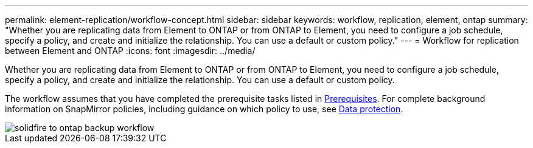 ---
permalink: element-replication/workflow-concept.html
sidebar: sidebar
keywords: workflow, replication, element, ontap
summary: "Whether you are replicating data from Element to ONTAP or from ONTAP to Element, you need to configure a job schedule, specify a policy, and create and initialize the relationship. You can use a default or custom policy."
---
= Workflow for replication between Element and ONTAP
:icons: font
:imagesdir: ../media/

[.lead]
Whether you are replicating data from Element to ONTAP or from ONTAP to Element, you need to configure a job schedule, specify a policy, and create and initialize the relationship. You can use a default or custom policy.

The workflow assumes that you have completed the prerequisite tasks listed in xref:index.adoc#prerequisites[Prerequisites]. For complete background information on SnapMirror policies, including guidance on which policy to use, see link:../data-protection/index.html[Data protection].

image::../media/solidfire-to-ontap-backup-workflow.gif[]
